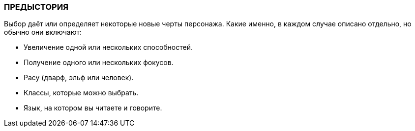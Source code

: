 === ПРЕДЫСТОРИЯ


Выбор даёт или определяет некоторые
новые черты персонажа. Какие именно, в каждом случае описано отдельно, но обычно они
включают:

• Увеличение одной или нескольких способностей.
• Получение одного или нескольких фокусов.
• Расу (дварф, эльф или человек).
• Классы, которые можно выбрать.
• Язык, на котором вы читаете и говорите.

// include::предыстория/предыстория_1.adoc[leveloffset=1]
